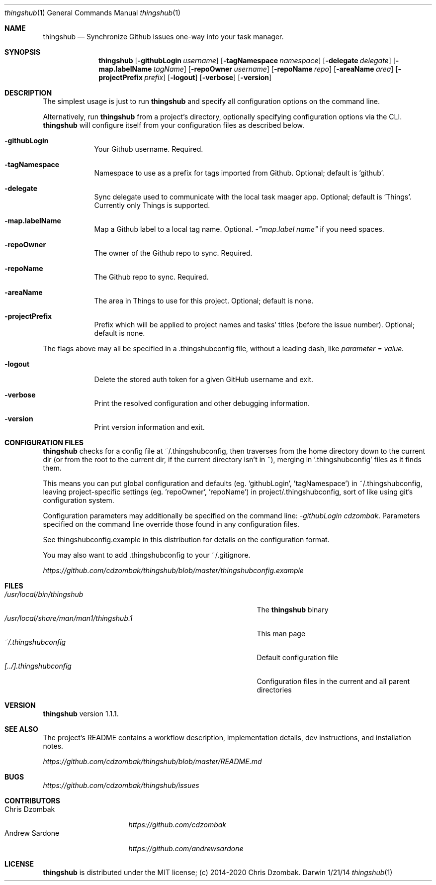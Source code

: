 .\"Modified from man(1) of FreeBSD, the NetBSD mdoc.template, and mdoc.samples.
.\"See Also:
.\"man mdoc.samples for a complete listing of options
.\"man mdoc for the short list of editing options
.\"/usr/share/misc/mdoc.template
.Dd 1/21/14
.Dt thingshub 1
.Os Darwin
.Sh NAME
.Nm thingshub
.\" Use .Nm macro to designate other names for the documented program.
.Nd Synchronize Github issues one-way into your task manager.
.Sh SYNOPSIS
.Nm
.Op Fl githubLogin Ar username
.Op Fl tagNamespace Ar namespace
.Op Fl delegate Ar delegate
.Op Fl map.labelName Ar tagName
.Op Fl repoOwner Ar username
.Op Fl repoName Ar repo
.Op Fl areaName Ar area
.Op Fl projectPrefix Ar prefix
.Op Fl logout
.Op Fl verbose
.Op Fl version
.Sh DESCRIPTION
The simplest usage is just to run 
.Nm
and specify all configuration options on the command line.
.Pp
Alternatively, run
.Nm
from a project's directory, optionally specifying configuration options via the CLI.
.Nm
will configure itself from your configuration files as described below.
.Pp \" Inserts a space
.Bl -tag -width -indent
.It Fl githubLogin
Your Github username. Required.
.It Fl tagNamespace
Namespace to use as a prefix for tags imported from Github. Optional; default is 'github'.
.It Fl delegate
Sync delegate used to communicate with the local task maager app. Optional; default is 'Things'. Currently only Things is supported.
.It Fl map.labelName
Map a Github label to a local tag name. Optional. 
.Ar -"map.label name"
if you need spaces.
.It Fl repoOwner
The owner of the Github repo to sync. Required.
.It Fl repoName
The Github repo to sync. Required.
.It Fl areaName
The area in Things to use for this project. Optional; default is none.
.It Fl projectPrefix
Prefix which will be applied to project names and tasks' titles (before the issue number). Optional; default is none.
.El                      \" Ends the list
.Pp
The flags above may all be specified in a .thingshubconfig file, without a leading dash, like
.Ar parameter = value.
.Pp \" Inserts a space
.Bl -tag -width -indent
.It Fl logout
Delete the stored auth token for a given GitHub username and exit.
.It Fl verbose
Print the resolved configuration and other debugging information.
.It Fl version
Print version information and exit.
.El                      \" Ends the list
.Sh CONFIGURATION FILES
.Nm
checks for a config file at ~/.thingshubconfig, then traverses from the home directory down to the current dir (or from the root to the current dir, if the current directory isn't in ~), merging in '.thingshubconfig' files as it finds them.
.Pp
This means you can put global configuration and defaults (eg. 'githubLogin', 'tagNamespace') in ~/.thingshubconfig, leaving project-specific settings (eg. 'repoOwner', 'repoName') in project/.thingshubconfig, sort of like using git's configuration system.
.Pp
Configuration parameters may additionally be specified on the command line:
.Ar -githubLogin cdzombak .
Parameters specified on the command line override those found in any configuration files.
.Pp
See thingshubconfig.example in this distribution for details on the configuration format.
.Pp
You may also want to add .thingshubconfig to your ~/.gitignore.
.Pp
.Ar https://github.com/cdzombak/thingshub/blob/master/thingshubconfig.example
.Sh FILES                \" File used or created by the topic of the man page
.Bl -tag -width "/usr/local/share/man/man1/thingshub.1" -compact
.It Pa /usr/local/bin/thingshub
The
.Nm
binary
.It Pa /usr/local/share/man/man1/thingshub.1
This man page
.It Pa ~/.thingshubconfig
Default configuration file
.It Pa [../].thingshubconfig
Configuration files in the current and all parent directories
.El
.Sh VERSION
.Nm
version 1.1.1.
.Sh SEE ALSO
The project's README contains a workflow description, implementation details, dev instructions, and installation notes.
.Pp
.Ar https://github.com/cdzombak/thingshub/blob/master/README.md
.Sh BUGS              \" Document known, unremedied bugs 
.Ar https://github.com/cdzombak/thingshub/issues
.Sh CONTRIBUTORS
.Bl -tag -width "Andrew Sardone" -compact
.It Chris Dzombak
.Ar https://github.com/cdzombak
.It Andrew Sardone
.Ar https://github.com/andrewsardone
.El
.Sh LICENSE
.Nm
is distributed under the MIT license; (c) 2014-2020 Chris Dzombak.
